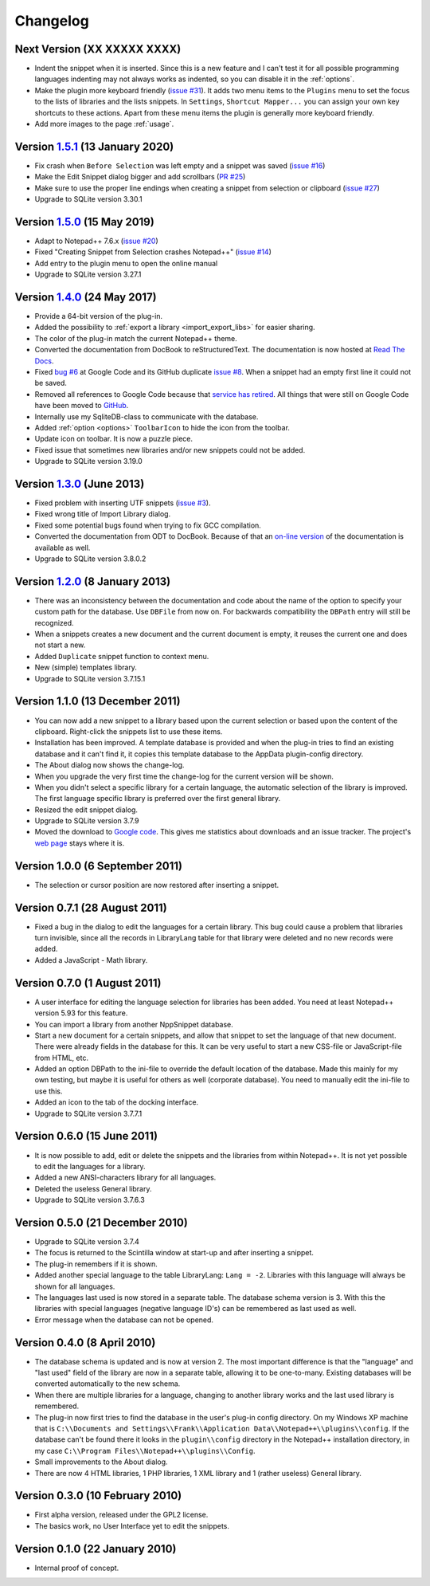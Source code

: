 Changelog
=========


Next Version (XX XXXXX XXXX)
----------------------------

-  Indent the snippet when it is inserted. Since this is a new feature and
   I can't test it for all possible programming languages indenting
   may not always works as indented, so you can disable it in the :ref:`options`.

-  Make the plugin more keyboard friendly (`issue #31`_).
   It adds two menu items to the ``Plugins`` menu to set the focus to the lists of libraries and the lists snippets.
   In ``Settings``, ``Shortcut Mapper...`` you can assign your own key shortcuts to these actions.
   Apart from these menu items the plugin is generally more keyboard friendly.

-  Add more images to the page :ref:`usage`.

.. _issue #31: https://github.com/ffes/nppsnippets/issues/31


Version `1.5.1`_ (13 January 2020)
----------------------------------

-  Fix crash when ``Before Selection`` was left empty and a snippet was saved (`issue #16`_)

-  Make the Edit Snippet dialog bigger and add scrollbars (`PR #25`_)

-  Make sure to use the proper line endings when creating a snippet from selection or clipboard (`issue #27`_)

-  Upgrade to SQLite version 3.30.1


.. _1.5.1: https://github.com/ffes/nppsnippets/releases/tag/v1.5.1
.. _PR #25: https://github.com/ffes/nppsnippets/pull/25
.. _issue #16: https://github.com/ffes/nppsnippets/issues/16
.. _issue #27: https://github.com/ffes/nppsnippets/issues/27


Version `1.5.0`_ (15 May 2019)
------------------------------

-  Adapt to Notepad++ 7.6.x (`issue #20`_)

-  Fixed "Creating Snippet from Selection crashes Notepad++" (`issue #14`_)

-  Add entry to the plugin menu to open the online manual

-  Upgrade to SQLite version 3.27.1

.. _1.5.0: https://github.com/ffes/nppsnippets/releases/tag/v1.5.0
.. _issue #14: https://github.com/ffes/nppsnippets/issues/14
.. _issue #20: https://github.com/ffes/nppsnippets/issues/20

Version `1.4.0`_ (24 May 2017)
------------------------------

-  Provide a 64-bit version of the plug-in.

-  Added the possibility to :ref:`export a library <import_export_libs>` for easier sharing.

-  The color of the plug-in match the current Notepad++ theme.

-  Converted the documentation from DocBook to reStructuredText. The
   documentation is now hosted at `Read The Docs`_.

-  Fixed `bug #6`_ at Google Code and its GitHub duplicate `issue #8`_.
   When a snippet had an empty first line it could not be saved.

-  Removed all references to Google Code because that `service has retired`_.
   All things that were still on Google Code have been moved to `GitHub`_.

-  Internally use my SqliteDB-class to communicate with the database.

-  Added :ref:`option <options>` ``ToolbarIcon`` to hide the icon from the toolbar.

-  Update icon on toolbar. It is now a puzzle piece.

-  Fixed issue that sometimes new libraries and/or new snippets could
   not be added.

-  Upgrade to SQLite version 3.19.0

.. _1.4.0: https://github.com/ffes/nppsnippets/releases/tag/v1.4.0
.. _Read The Docs: http://nppsnippets.readthedocs.io
.. _service has retired: http://google-opensource.blogspot.com/2015/03/farewell-to-google-code.html
.. _GitHub: https://github.com/ffes/nppsnippets
.. _bug #6: https://code.google.com/archive/p/nppsnippets/issues/6
.. _issue #8: https://github.com/ffes/nppsnippets/issues/8


Version `1.3.0`_ (June 2013)
----------------------------

-  Fixed problem with inserting UTF snippets (`issue #3`_).

-  Fixed wrong title of Import Library dialog.

-  Fixed some potential bugs found when trying to fix GCC compilation.

-  Converted the documentation from ODT to DocBook. Because of that an
   `on-line version`_ of the documentation is available as well.

-  Upgrade to SQLite version 3.8.0.2

.. _1.3.0: https://github.com/ffes/nppsnippets/releases/tag/v1.3.0
.. _issue #3: http://code.google.com/archive/p/nppsnippets/issues/3
.. _on-line version: http://nppsnippets.readthedocs.io


Version `1.2.0`_ (8 January 2013)
---------------------------------

-  There was an inconsistency between the documentation and code about
   the name of the option to specify your custom path for the database.
   Use ``DBFile`` from now on. For backwards compatibility the ``DBPath``
   entry will still be recognized.

-  When a snippets creates a new document and the current document is
   empty, it reuses the current one and does not start a new.

-  Added ``Duplicate`` snippet function to context menu.

-  New (simple) templates library.

-  Upgrade to SQLite version 3.7.15.1

.. _1.2.0: https://github.com/ffes/nppsnippets/releases/tag/v1.2.0


Version 1.1.0 (13 December 2011)
--------------------------------

-  You can now add a new snippet to a library based upon the current
   selection or based upon the content of the clipboard. Right-click the
   snippets list to use these items.

-  Installation has been improved. A template database is provided and
   when the plug-in tries to find an existing database and it can't find
   it, it copies this template database to the AppData plugin-config
   directory.

-  The About dialog now shows the change-log.

-  When you upgrade the very first time the change-log for the current
   version will be shown.

-  When you didn't select a specific library for a certain language, the
   automatic selection of the library is improved. The first language
   specific library is preferred over the first general library.

-  Resized the edit snippet dialog.

-  Upgrade to SQLite version 3.7.9

-  Moved the download to `Google code`_. This gives me
   statistics about downloads and an issue tracker. The project's `web page`_
   stays where it is.

.. _Google code: https://code.google.com/p/nppsnippets/
.. _web page: http://www.fesevur.com/nppsnippets


Version 1.0.0 (6 September 2011)
--------------------------------

-  The selection or cursor position are now restored after inserting a
   snippet.

Version 0.7.1 (28 August 2011)
------------------------------

-  Fixed a bug in the dialog to edit the languages for a certain
   library. This bug could cause a problem that libraries turn
   invisible, since all the records in LibraryLang table for that
   library were deleted and no new records were added.

-  Added a JavaScript - Math library.

Version 0.7.0 (1 August 2011)
-----------------------------

-  A user interface for editing the language selection for libraries has
   been added. You need at least Notepad++ version 5.93 for this
   feature.

-  You can import a library from another NppSnippet database.

-  Start a new document for a certain snippets, and allow that snippet
   to set the language of that new document. There were already fields
   in the database for this. It can be very useful to start a new
   CSS-file or JavaScript-file from HTML, etc.

-  Added an option DBPath to the ini-file to override the default
   location of the database. Made this mainly for my own testing, but
   maybe it is useful for others as well (corporate database). You need
   to manually edit the ini-file to use this.

-  Added an icon to the tab of the docking interface.

-  Upgrade to SQLite version 3.7.7.1

Version 0.6.0 (15 June 2011)
----------------------------

-  It is now possible to add, edit or delete the snippets and the
   libraries from within Notepad++. It is not yet possible to edit the
   languages for a library.

-  Added a new ANSI-characters library for all languages.

-  Deleted the useless General library.

-  Upgrade to SQLite version 3.7.6.3

Version 0.5.0 (21 December 2010)
--------------------------------

-  Upgrade to SQLite version 3.7.4

-  The focus is returned to the Scintilla window at start-up and after
   inserting a snippet.

-  The plug-in remembers if it is shown.

-  Added another special language to the table LibraryLang: ``Lang = -2``.
   Libraries with this language will always be shown for all languages.

-  The languages last used is now stored in a separate table. The
   database schema version is 3. With this the libraries with special
   languages (negative language ID's) can be remembered as last used as
   well.

-  Error message when the database can not be opened.

Version 0.4.0 (8 April 2010)
----------------------------

-  The database schema is updated and is now at version 2. The most
   important difference is that the "language" and "last used" field of
   the library are now in a separate table, allowing it to be
   one-to-many. Existing databases will be converted automatically to
   the new schema.

-  When there are multiple libraries for a language, changing to another
   library works and the last used library is remembered.

-  The plug-in now first tries to find the database in the user's
   plug-in config directory. On my Windows XP machine that is
   ``C:\\Documents and Settings\\Frank\\Application Data\\Notepad++\\plugins\\config``.
   If the database can't be found there it looks in the ``plugin\\config`` directory
   in the Notepad++ installation directory, in my case
   ``C:\\Program Files\\Notepad++\\plugins\\Config``.

-  Small improvements to the About dialog.

-  There are now 4 HTML libraries, 1 PHP libraries, 1 XML library and 1
   (rather useless) General library.

Version 0.3.0 (10 February 2010)
--------------------------------

-  First alpha version, released under the GPL2 license.

-  The basics work, no User Interface yet to edit the snippets.

Version 0.1.0 (22 January 2010)
-------------------------------

-  Internal proof of concept.
